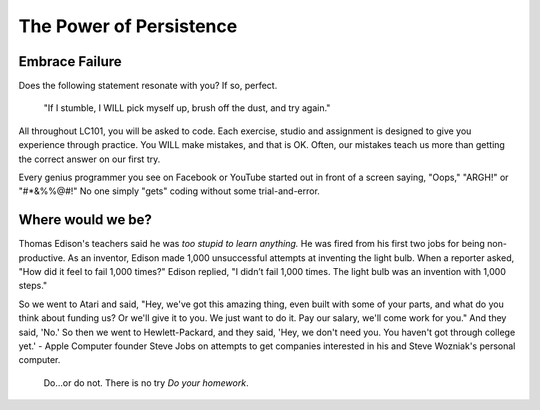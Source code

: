 The Power of Persistence
========================

.. _personal-drive:

.. raw:: html

    <iframe width="560" height="315" src="https://www.youtube.com/embed/DNCeFhfp5jg" title="YouTube video player" frameborder="0" allow="accelerometer; autoplay; clipboard-write; encrypted-media; gyroscope; picture-in-picture" allowfullscreen></iframe>

Embrace Failure
---------------

Does the following statement resonate with you? If so, perfect.

.. pull-quote::

   "If I stumble, I WILL pick myself up, brush off the dust, and try again."

All throughout LC101, you will be asked to code. Each exercise, studio and
assignment is designed to give you experience through practice. You WILL make
mistakes, and that is OK. Often, our mistakes teach us more than getting the
correct answer on our first try.

Every genius programmer you see on Facebook or YouTube started out in front of
a screen saying, "Oops," "ARGH!" or "#*&%%@#!" No one simply "gets" coding
without some trial-and-error.

Where would we be?
------------------

Thomas Edison's teachers said he was *too stupid to learn anything.* He was 
fired from his first two jobs for being non-productive. As an inventor, 
Edison made 1,000 unsuccessful attempts at inventing the light bulb. When a 
reporter asked, "How did it feel to fail 1,000 times?" Edison replied, "I 
didn’t fail 1,000 times. The light bulb was an invention with 1,000 steps."

So we went to Atari and said, "Hey, we've got this amazing thing, even built 
with some of your parts, and what do you think about funding us? Or we'll give 
it to you. We just want to do it. Pay our salary, we'll come work for you." And 
they said, 'No.' So then we went to Hewlett-Packard, and they said, 'Hey, we 
don't need you. You haven't got through college yet.' - Apple Computer founder 
Steve Jobs on attempts to get companies interested in his and Steve Wozniak's 
personal computer.




.. pull-quote::

   Do…or do not. There is no try *Do your homework*.

